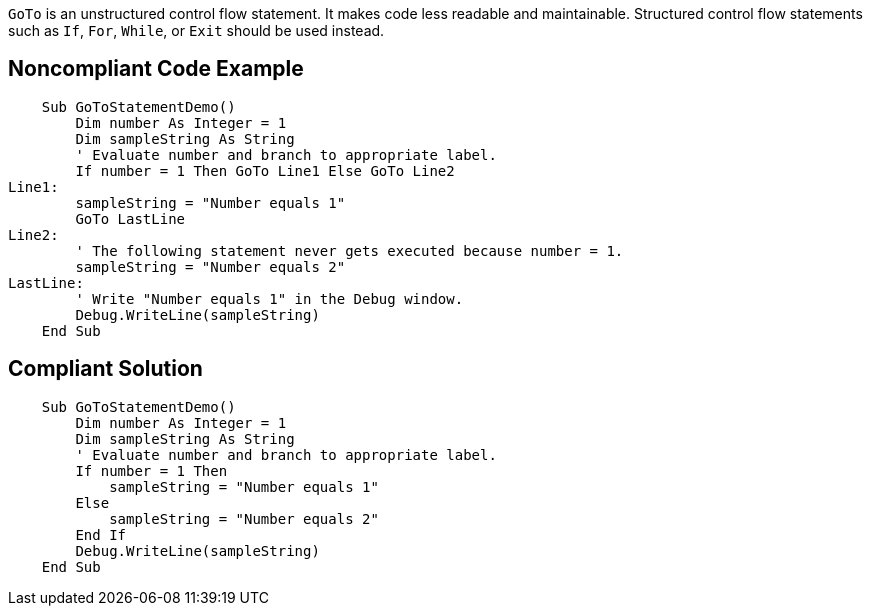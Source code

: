 ``++GoTo++`` is an unstructured control flow statement. It makes code less readable and maintainable. Structured control flow statements such as ``++If++``, ``++For++``, ``++While++``,  or ``++Exit++`` should be used instead.

== Noncompliant Code Example

----
    Sub GoToStatementDemo()
        Dim number As Integer = 1
        Dim sampleString As String
        ' Evaluate number and branch to appropriate label.
        If number = 1 Then GoTo Line1 Else GoTo Line2
Line1:
        sampleString = "Number equals 1"
        GoTo LastLine
Line2:
        ' The following statement never gets executed because number = 1.
        sampleString = "Number equals 2"
LastLine:
        ' Write "Number equals 1" in the Debug window.
        Debug.WriteLine(sampleString)
    End Sub
----

== Compliant Solution

----
    Sub GoToStatementDemo()
        Dim number As Integer = 1
        Dim sampleString As String
        ' Evaluate number and branch to appropriate label.
        If number = 1 Then
            sampleString = "Number equals 1"
        Else
            sampleString = "Number equals 2"
        End If
        Debug.WriteLine(sampleString)
    End Sub
----
